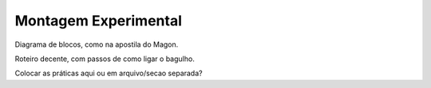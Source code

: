 =====================
Montagem Experimental
=====================

Diagrama de blocos, como na apostila do Magon.

Roteiro decente, com passos de como ligar o bagulho.

Colocar as práticas aqui ou em arquivo/secao separada?